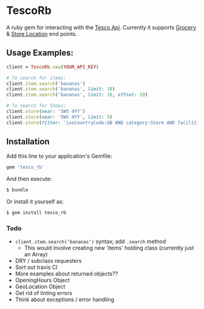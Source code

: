 * TescoRb
A ruby gem for interacting with the [[https://devportal.tescolabs.com/docs/services/][Tesco Api]].
Currently it supports [[https://devportal.tescolabs.com/docs/services/56c73b1bf205fd0ed81dbe7a][Grocery]] & [[https://devportal.tescolabs.com/docs/services/5731ed21611a4b2968547c5f][Store Location]] end points.


** Usage Examples:

#+BEGIN_SRC ruby
client = TescoRb.new(YOUR_API_KEY)

# To search for items:
client.item.search('bananas')
client.item.search('bananas', limit: 10)
client.item.search('bananas', limit: 10, offset: 10)

# To search for Shops:
client.store(near: 'SW5 4YY')
client.store(near: 'SW5 4YY', limit: 5)
client.store(filter: 'isoCountryCode:GB AND category:Store AND facilities:DBT')
#+END_SRC

** Installation

  Add this line to your application's Gemfile:

#+BEGIN_SRC sh
gem 'tesco_rb'
#+END_SRC

  And then execute:

#+BEGIN_SRC sh
$ bundle
#+END_SRC

  Or install it yourself as:

#+BEGIN_SRC sh
$ gem install tesco_rb
#+END_SRC

*** Todo
    - ~client.item.search('bananas')~ syntax; add ~.search~ method
      - This would involve creating new 'items' holding class (currently just an Array)
    - DRY / subclass requesters
    - Sort out travis CI
    - More examples about returned objects??
    - OpeningHours Object
    - GeoLocation Object
    - Get rid of linting errors
    - Think about exceptions / error handling
